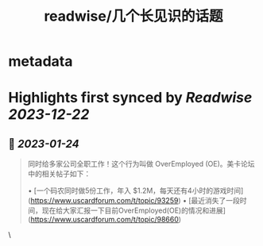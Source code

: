 :PROPERTIES:
:title: readwise/几个长见识的话题
:END:


* metadata
:PROPERTIES:
:author: [[physixfan]]
:full-title: "几个长见识的话题"
:category: [[articles]]
:url: https://www.physixfan.com/jigezhangjianshidehuati/
:image-url: https://www.physixfan.com/wp-content/themes/traction/images/favicon.ico
:END:

* Highlights first synced by [[Readwise]] [[2023-12-22]]
** 📌 [[2023-01-24]]
#+BEGIN_QUOTE
同时给多家公司全职工作！这个行为叫做 OverEmployed (OE)。美卡论坛中的相关帖子如下：

•   [一个码农同时做5份工作，年入 $1.2M，每天还有4小时的游戏时间](https://www.uscardforum.com/t/topic/93259)
•   [最近消失了一段时间，现在给大家汇报一下目前OverEmployed(OE)的情况和进展](https://www.uscardforum.com/t/topic/98660) 
#+END_QUOTE\